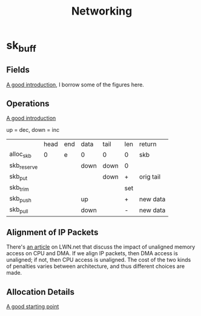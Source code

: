 #+TITLE: Networking
#+WIKI: linux/kernel,network
#+STARTUP: inlineimages

* sk_buff

** Fields

[[http://vger.kernel.org/~davem/skb_data.html][A good introduction]], I borrow some of the figures here.

[[./skb_layout.png]]

** Operations

[[http://vger.kernel.org/~davem/skb_data.html][A good introduction]]

up = dec, down = inc

|             | head | end | data | tail | len | return    |
| alloc_skb   |    0 | e   | 0    | 0    | 0   | skb       |
| skb_reserve |      |     | down | down | 0   |           |
| skb_put     |      |     |      | down | +   | orig tail |
| skb_trim    |      |     |      |      | set |           |
| skb_push    |      |     | up   |      | +   | new data  |
| skb_pull    |      |     | down |      | -   | new data  |

** Alignment of IP Packets

There's [[https://lwn.net/Articles/89597/][an article]] on LWN.net that discuss the impact of unaligned memory access
on CPU and DMA. If we align IP packets, then DMA access is unaligned; if not,
then CPU access is unaligned. The cost of the two kinds of penalties varies
between architecture, and thus different choices are made.

** Allocation Details

[[https://www.spinics.net/lists/newbies/msg10540.html][A good starting point]]
